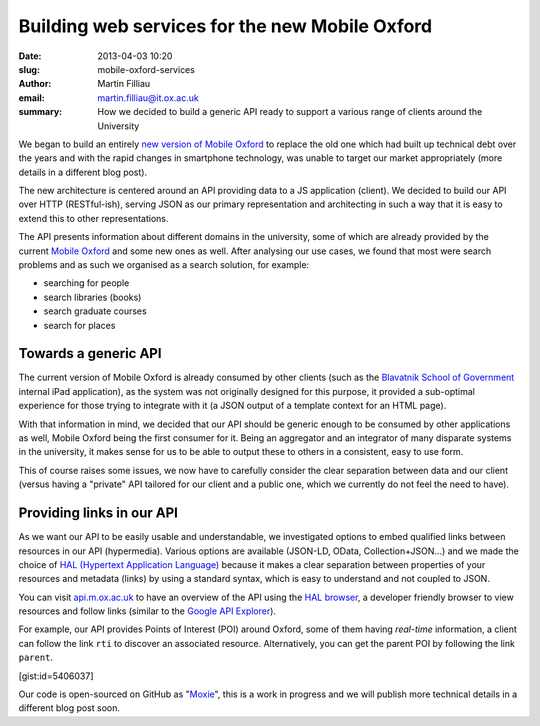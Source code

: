 Building web services for the new Mobile Oxford
###############################################

:date: 2013-04-03 10:20
:slug: mobile-oxford-services
:author: Martin Filliau
:email: martin.filliau@it.ox.ac.uk
:summary: How we decided to build a generic API ready to support a various range of clients around the University

We began to build an entirely `new version of Mobile Oxford <http://new.m.ox.ac.uk>`_ to replace the old one which had built up technical debt over the years and with the rapid changes in smartphone technology, was unable to target our market appropriately (more details in a different blog post).

The new architecture is centered around an API providing data to a JS application (client). We decided to build our
API over HTTP (RESTful-ish), serving JSON as our primary representation and architecting in such a way that it is easy to extend this to other representations.

The API presents information about different domains in the university, some of which are already provided by the
current `Mobile Oxford <http://m.ox.ac.uk>`_ and some new ones as well. After analysing our use cases, we found that most were search problems and as such we organised as a search solution, for example:

- searching for people
- search libraries (books)
- search graduate courses
- search for places

Towards a generic API
---------------------

The current version of Mobile Oxford is already consumed by other clients (such as the `Blavatnik School of Government <http://www.bsg.ox.ac.uk/>`_ internal iPad application), as the system was not originally designed for this purpose, it provided a sub-optimal experience for those trying to integrate with it (a JSON output of a template context for an HTML page).

With that information in mind, we decided that our API should be generic enough to be consumed by other applications
as well, Mobile Oxford being the first consumer for it. Being an aggregator and an integrator of many disparate systems in the university, it makes sense for us to be able to output these to others in a consistent, easy to use form.

This of course raises some issues, we now have to carefully consider the clear separation between data and our client
(versus having a "private" API tailored for our client and a public one, which we currently do not feel the need to have).

Providing links in our API
--------------------------

As we want our API to be easily usable and understandable, we investigated options to embed qualified links between
resources in our API (hypermedia). Various options are available (JSON-LD, OData, Collection+JSON...) and we made
the choice of `HAL (Hypertext Application Language) <http://stateless.co/hal_specification.html>`_ because it makes a
clear separation between properties of your resources and metadata (links) by using a standard syntax, which is easy to understand
and not coupled to JSON.

You can visit `api.m.ox.ac.uk <http://api.m.ox.ac.uk>`_ to have an overview of the API using the
`HAL browser <http://github.com/mikekelly/hal-browser>`_, a developer friendly browser to view resources and follow
links (similar to the `Google API Explorer <https://developers.google.com/apis-explorer/>`_).

.. image:: |filename|/images/hal_browser_19_apr_2013.png

For example, our API provides Points of Interest (POI) around Oxford, some of them having *real-time* information,
a client can follow the link ``rti`` to discover an associated resource. Alternatively, you can get the parent POI
by following the link ``parent``.

[gist:id=5406037]

Our code is open-sourced on GitHub as "`Moxie <https://github.com/ox-it/moxie>`_", this is a work in progress and we
will publish more technical details in a different blog post soon.
